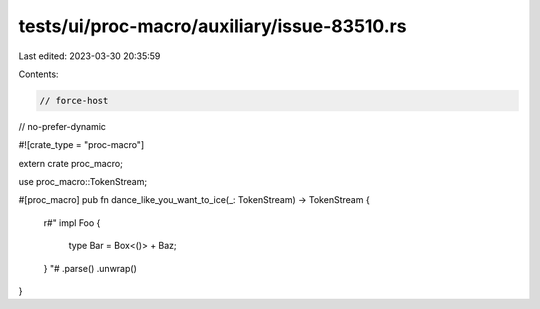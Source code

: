 tests/ui/proc-macro/auxiliary/issue-83510.rs
============================================

Last edited: 2023-03-30 20:35:59

Contents:

.. code-block:: rs

    // force-host
// no-prefer-dynamic

#![crate_type = "proc-macro"]

extern crate proc_macro;

use proc_macro::TokenStream;

#[proc_macro]
pub fn dance_like_you_want_to_ice(_: TokenStream) -> TokenStream {
    r#"
    impl Foo {
        type Bar = Box<()> + Baz;
    }
    "#
    .parse()
    .unwrap()
}


